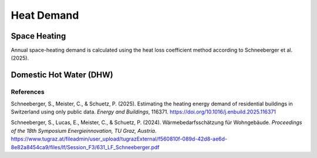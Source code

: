 Heat Demand
========================

Space Heating
--------------------

Annual space-heating demand is calculated using the heat loss coefficient method according to Schneeberger et al. (2025).

Domestic Hot Water (DHW)
------------------------



References
^^^^^^^^^^^

Schneeberger, S., Meister, C., & Schuetz, P. (2025). Estimating the heating energy demand of residential buildings in Switzerland using only public data. *Energy and Buildings*, 116371. https://doi.org/10.1016/j.enbuild.2025.116371

.. S. Schneeberger, E. Lucas, C. Meister, and P. Schuetz, *Wärmebedarfsschätzung für Wohngebäude*, presented at the 18. Symposium Energieinnovation, TU Graz, Austria, Feb. 2024. [Online]. Available: https://www.tugraz.at/fileadmin/user_upload/tugrazExternal/f560810f-089d-42d8-ae6d-8e82a8454ca9/files/lf/Session_F3/631_LF_Schneeberger.pdf

Schneeberger, S., Lucas, E., Meister, C., & Schuetz, P. (2024). Wärmebedarfsschätzung für Wohngebäude. *Proceedings of the 18th Symposium Energieinnovation, TU Graz, Austria*. https://www.tugraz.at/fileadmin/user_upload/tugrazExternal/f560810f-089d-42d8-ae6d-8e82a8454ca9/files/lf/Session_F3/631_LF_Schneeberger.pdf

